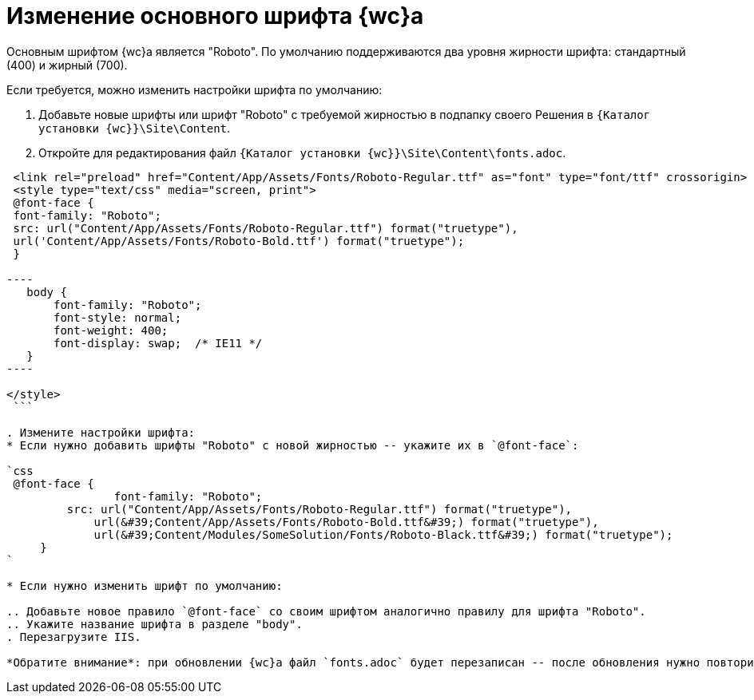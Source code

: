 = Изменение основного шрифта {wc}а

Основным шрифтом {wc}а является "Roboto". По умолчанию поддерживаются два уровня жирности шрифта: стандартный (400) и жирный (700).

Если требуется, можно изменить настройки шрифта по умолчанию:

. Добавьте новые шрифты или шрифт "Roboto" с требуемой жирностью в подпапку своего Решения в `{Каталог установки {wc}}\Site\Content`.

. Откройте для редактирования файл `{Каталог установки {wc}}\Site\Content\fonts.adoc`.

```html
 <link rel="preload" href="Content/App/Assets/Fonts/Roboto-Regular.ttf" as="font" type="font/ttf" crossorigin>
 <style type="text/css" media="screen, print">
 @font-face {
 font-family: "Roboto";
 src: url("Content/App/Assets/Fonts/Roboto-Regular.ttf") format("truetype"),
 url('Content/App/Assets/Fonts/Roboto-Bold.ttf') format("truetype");
 }

----
   body {
       font-family: "Roboto";
       font-style: normal;
       font-weight: 400;
       font-display: swap;  /* IE11 */ 
   }
----

</style>
 ```

. Измените настройки шрифта:
* Если нужно добавить шрифты "Roboto" с новой жирностью -- укажите их в `@font-face`:

`css
 @font-face {
 		font-family: "Roboto";
         src: url("Content/App/Assets/Fonts/Roboto-Regular.ttf") format("truetype"),
             url(&#39;Content/App/Assets/Fonts/Roboto-Bold.ttf&#39;) format("truetype"),
             url(&#39;Content/Modules/SomeSolution/Fonts/Roboto-Black.ttf&#39;) format("truetype");
     }
`

* Если нужно изменить шрифт по умолчанию:

.. Добавьте новое правило `@font-face` со своим шрифтом аналогично правилу для шрифта "Roboto".
.. Укажите название шрифта в разделе "body".
. Перезагрузите IIS.

*Обратите внимание*: при обновлении {wc}а файл `fonts.adoc` будет перезаписан -- после обновления нужно повторить изменения.